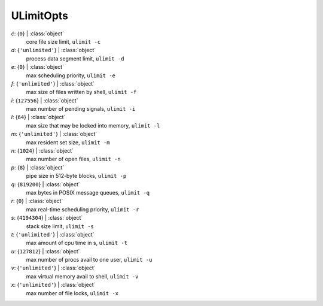 ----------
ULimitOpts
----------

*c*: {``0``} | :class:`object`
    core file size limit, ``ulimit -c``
*d*: {``'unlimited'``} | :class:`object`
    process data segment limit, ``ulimit -d``
*e*: {``0``} | :class:`object`
    max scheduling priority, ``ulimit -e``
*f*: {``'unlimited'``} | :class:`object`
    max size of files written by shell, ``ulimit -f``
*i*: {``127556``} | :class:`object`
    max number of pending signals, ``ulimit -i``
*l*: {``64``} | :class:`object`
    max size that may be locked into memory, ``ulimit -l``
*m*: {``'unlimited'``} | :class:`object`
    max resident set size, ``ulimit -m``
*n*: {``1024``} | :class:`object`
    max number of open files, ``ulimit -n``
*p*: {``8``} | :class:`object`
    pipe size in 512-byte blocks, ``ulimit -p``
*q*: {``819200``} | :class:`object`
    max bytes in POSIX message queues, ``ulimit -q``
*r*: {``0``} | :class:`object`
    max real-time scheduling priority, ``ulimit -r``
*s*: {``4194304``} | :class:`object`
    stack size limit, ``ulimit -s``
*t*: {``'unlimited'``} | :class:`object`
    max amount of cpu time in s, ``ulimit -t``
*u*: {``127812``} | :class:`object`
    max number of procs avail to one user, ``ulimit -u``
*v*: {``'unlimited'``} | :class:`object`
    max virtual memory avail to shell, ``ulimit -v``
*x*: {``'unlimited'``} | :class:`object`
    max number of file locks, ``ulimit -x``

